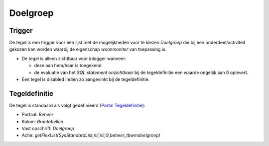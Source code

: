 Doelgroep
=========

Trigger
-------

De tegel is een trigger voor een lijst met de mogelijkheden voor te
kiezen *Doelgroep* die bij een onderdeel/activiteit gekozen kan worden
waarbij de eigenschap *woonmonitor* van toepassing is.

-  De tegel is alleen zichtbaar voor inlogger wanneer:

   -  deze aan hem/haar is toegekend
   -  de evaluatie van het *SQL statement onzichtbaar* bij de
      tegeldefinitie een waarde ongelijk aan 0 oplevert.

-  Een tegel is disabled indien zo aangevinkt bij de tegeldefinitie.

Tegeldefinitie
--------------

De tegel is standaard als volgt gedefinieerd (`Portal
Tegeldefinitie </docs/instellen_inrichten/portaldefinitie/portal_tegel.md>`__):

-  Portaal: *Beheer*
-  Kolom: *Brontabellen*
-  Vast opschrift: *Doelgroep*
-  Actie: *getFlexList(SysStandardList,nil,nil,G,beheer_tbwmdoelgroep)*
